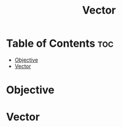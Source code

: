 #+title: Vector

* Table of Contents :toc:
- [[#objective][Objective]]
- [[#vector][Vector]]

* Objective
* Vector
